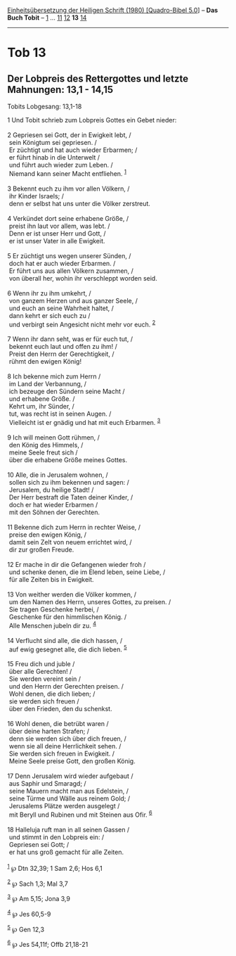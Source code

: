 :PROPERTIES:
:ID:       957967b8-20da-4dd7-b672-e88de99a9b87
:END:
<<navbar>>
[[../index.html][Einheitsübersetzung der Heiligen Schrift (1980)
[Quadro-Bibel 5.0]]] -- *Das Buch Tobit* -- [[file:Tob_1.html][1]] ...
[[file:Tob_11.html][11]] [[file:Tob_12.html][12]] *13*
[[file:Tob_14.html][14]]

--------------

* Tob 13
  :PROPERTIES:
  :CUSTOM_ID: tob-13
  :END:

<<verses>>

<<v1>>
** Der Lobpreis des Rettergottes und letzte Mahnungen: 13,1 - 14,15
   :PROPERTIES:
   :CUSTOM_ID: der-lobpreis-des-rettergottes-und-letzte-mahnungen-131---1415
   :END:
**** Tobits Lobgesang: 13,1-18
     :PROPERTIES:
     :CUSTOM_ID: tobits-lobgesang-131-18
     :END:
1 Und Tobit schrieb zum Lobpreis Gottes ein Gebet nieder:\\
\\

<<v2>>
2 Gepriesen sei Gott, der in Ewigkeit lebt, /\\
 sein Königtum sei gepriesen. /\\
 Er züchtigt und hat auch wieder Erbarmen; /\\
 er führt hinab in die Unterwelt /\\
 und führt auch wieder zum Leben. /\\
 Niemand kann seiner Macht entfliehen. ^{[[#fn1][1]]}\\
\\

<<v3>>
3 Bekennt euch zu ihm vor allen Völkern, /\\
 ihr Kinder Israels; /\\
 denn er selbst hat uns unter die Völker zerstreut.\\
\\

<<v4>>
4 Verkündet dort seine erhabene Größe, /\\
 preist ihn laut vor allem, was lebt. /\\
 Denn er ist unser Herr und Gott, /\\
 er ist unser Vater in alle Ewigkeit.\\
\\

<<v5>>
5 Er züchtigt uns wegen unserer Sünden, /\\
 doch hat er auch wieder Erbarmen. /\\
 Er führt uns aus allen Völkern zusammen, /\\
 von überall her, wohin ihr verschleppt worden seid.\\
\\

<<v6>>
6 Wenn ihr zu ihm umkehrt, /\\
 von ganzem Herzen und aus ganzer Seele, /\\
 und euch an seine Wahrheit haltet, /\\
 dann kehrt er sich euch zu /\\
 und verbirgt sein Angesicht nicht mehr vor euch. ^{[[#fn2][2]]}\\
\\

<<v7>>
7 Wenn ihr dann seht, was er für euch tut, /\\
 bekennt euch laut und offen zu ihm! /\\
 Preist den Herrn der Gerechtigkeit, /\\
 rühmt den ewigen König!\\
\\

<<v8>>
8 Ich bekenne mich zum Herrn /\\
 im Land der Verbannung, /\\
 ich bezeuge den Sündern seine Macht /\\
 und erhabene Größe. /\\
 Kehrt um, ihr Sünder, /\\
 tut, was recht ist in seinen Augen. /\\
 Vielleicht ist er gnädig und hat mit euch Erbarmen. ^{[[#fn3][3]]}\\
\\

<<v9>>
9 Ich will meinen Gott rühmen, /\\
 den König des Himmels, /\\
 meine Seele freut sich /\\
 über die erhabene Größe meines Gottes.\\
\\

<<v10>>
10 Alle, die in Jerusalem wohnen, /\\
 sollen sich zu ihm bekennen und sagen: /\\
 Jerusalem, du heilige Stadt! /\\
 Der Herr bestraft die Taten deiner Kinder, /\\
 doch er hat wieder Erbarmen /\\
 mit den Söhnen der Gerechten.\\
\\

<<v11>>
11 Bekenne dich zum Herrn in rechter Weise, /\\
 preise den ewigen König, /\\
 damit sein Zelt von neuem errichtet wird, /\\
 dir zur großen Freude.\\
\\

<<v12>>
12 Er mache in dir die Gefangenen wieder froh /\\
 und schenke denen, die im Elend leben, seine Liebe, /\\
 für alle Zeiten bis in Ewigkeit.\\
\\

<<v13>>
13 Von weither werden die Völker kommen, /\\
 um den Namen des Herrn, unseres Gottes, zu preisen. /\\
 Sie tragen Geschenke herbei, /\\
 Geschenke für den himmlischen König. /\\
 Alle Menschen jubeln dir zu. ^{[[#fn4][4]]}\\
\\

<<v14>>
14 Verflucht sind alle, die dich hassen, /\\
 auf ewig gesegnet alle, die dich lieben. ^{[[#fn5][5]]}\\
\\

<<v15>>
15 Freu dich und juble /\\
 über alle Gerechten! /\\
 Sie werden vereint sein /\\
 und den Herrn der Gerechten preisen. /\\
 Wohl denen, die dich lieben; /\\
 sie werden sich freuen /\\
 über den Frieden, den du schenkst.\\
\\

<<v16>>
16 Wohl denen, die betrübt waren /\\
 über deine harten Strafen; /\\
 denn sie werden sich über dich freuen, /\\
 wenn sie all deine Herrlichkeit sehen. /\\
 Sie werden sich freuen in Ewigkeit. /\\
 Meine Seele preise Gott, den großen König.\\
\\

<<v17>>
17 Denn Jerusalem wird wieder aufgebaut /\\
 aus Saphir und Smaragd; /\\
 seine Mauern macht man aus Edelstein, /\\
 seine Türme und Wälle aus reinem Gold; /\\
 Jerusalems Plätze werden ausgelegt /\\
 mit Beryll und Rubinen und mit Steinen aus Ofir. ^{[[#fn6][6]]}\\
\\

<<v18>>
18 Halleluja ruft man in all seinen Gassen /\\
 und stimmt in den Lobpreis ein: /\\
 Gepriesen sei Gott; /\\
 er hat uns groß gemacht für alle Zeiten.\\
\\

^{[[#fnm1][1]]} ℘ Dtn 32,39; 1 Sam 2,6; Hos 6,1

^{[[#fnm2][2]]} ℘ Sach 1,3; Mal 3,7

^{[[#fnm3][3]]} ℘ Am 5,15; Jona 3,9

^{[[#fnm4][4]]} ℘ Jes 60,5-9

^{[[#fnm5][5]]} ℘ Gen 12,3

^{[[#fnm6][6]]} ℘ Jes 54,11f; Offb 21,18-21
